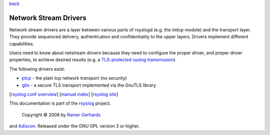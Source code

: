 `back <rsyslog_conf_global.html>`_

Network Stream Drivers
======================

Network stream drivers are a layer between various parts of rsyslogd
(e.g. the imtcp module) and the transport layer. They provide sequenced
delivery, authentication and confidentiality to the upper layers.
Drivers implement different capabilities.

Users need to know about netstream drivers because they need to
configure the proper driver, and proper driver properties, to achieve
desired results (e.g. a `TLS-protected syslog
transmission <rsyslog_tls.html>`_).

The following drivers exist:

-  `ptcp <ns_ptcp.html>`_ - the plain tcp network transport (no
   security)
-  `gtls <ns_gtls.html>`_ - a secure TLS transport implemented via the
   GnuTLS library

[`rsyslog.conf overview <rsyslog_conf.html>`_\ ] [`manual
index <manual.html>`_\ ] [`rsyslog site <http://www.rsyslog.com/>`_\ ]

This documentation is part of the `rsyslog <http://www.rsyslog.com/>`_
project.
 Copyright © 2008 by `Rainer Gerhards <http://www.gerhards.net/rainer>`_
and `Adiscon <http://www.adiscon.com/>`_. Released under the GNU GPL
version 3 or higher.
